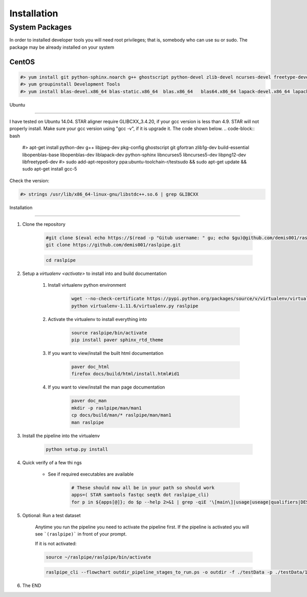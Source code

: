 ============
Installation
============

.. _install-system-packages:


System Packages
===============

In order to installed developer tools you will need root privileges; that is, somebody who can use
su or sudo. The package may be already installed on your system

CentOS
------

.. code-block:: bash

    #> yum install git python-sphinx.noarch g++ ghostscript python-devel zlib-devel ncurses-devel freetype-devel libjpeg-turbo-utils.x86_64 libjpeg-turbo-devel.x86_64  libjpeg-turbo-static.x86_64 libpng-devel wget java-1.6.0 dejavu*
    #> yum groupinstall Development Tools
    #> yum install blas-devel.x86_64 blas-static.x86_64  blas.x86_64   blas64.x86_64 lapack-devel.x86_64 lapack-static.x86_64  lapack.x86_64 lapack64.x86_64
    
Ubuntu

------

I have tested on Ubuntu 14.04. STAR aligner require GLIBCXX_3.4.20, if your gcc version is less than 4.9. STAR will not properly install. Make sure your gcc version using "gcc -v", if it is upgrade it. The code shown below.
.. code-block:: bash

    #> apt-get install python-dev g++ libjpeg-dev pkg-config ghostscript git gfortran zlib1g-dev build-essential libopenblas-base libopenblas-dev liblapack-dev python-sphinx libncurses5	libncurses5-dev libpng12-dev libfreetype6-dev
    #> sudo add-apt-repository ppa:ubuntu-toolchain-r/testsudo && sudo apt-get update && sudo apt-get install gcc-5

Check the version:

.. code-block:: bash

    #> strings /usr/lib/x86_64-linux-gnu/libstdc++.so.6 | grep GLIBCXX
   

Installation

============

#. Clone the repository

    .. code-block:: bash

        #git clone $(eval echo https://$(read -p "Gitub username: " gu; echo $gu)@github.com/demis001/raslpipe.git)
        git clone https://github.com/demis001/raslpipe.git
        
    .. code-block:: bash
    
        cd raslpipe


#. Setup a `virtualenv <activate>` to install into and build documentation

    #. Install virtualenv python environment

        .. code-block:: bash

            wget --no-check-certificate https://pypi.python.org/packages/source/v/virtualenv/virtualenv-1.11.6.tar.gz -O- | tar xzf -
            python virtualenv-1.11.6/virtualenv.py raslpipe

    #. Activate the virtualenv to install everything into

        .. code-block:: bash

            source raslpipe/bin/activate
            pip install paver sphinx_rtd_theme

    #. If you want to view/install the built html documentation

        .. code-block:: bash

            paver doc_html
            firefox docs/build/html/install.html#id1

    #. If you want to view/install the man page documentation

        .. code-block:: bash

            paver doc_man
            mkdir -p raslpipe/man/man1
            cp docs/build/man/* raslpipe/man/man1
            man raslpipe

#. Install the pipeline into the virtualenv

    .. code-block:: bash

        python setup.py install

#. Quick verify of a few thi
   ngs

    * See if required executables are available

        .. code-block:: bash

            # These should now all be in your path so should work
            apps=( STAR samtools fastqc seqtk dot raslpipe_cli)
            for p in ${apps[@]}; do $p --help 2>&1 | grep -qiE '\[main\]|usage|useage|qualifiers|DESCRIPTION|Syntax' && echo "$p ok" || echo "$p broken?"; done


            
#. Optional: Run a test dataset

    Anytime you run the pipeline you need to activate the pipeline first. If the pipeline is activated you will see 
    ```(raslpipe)``` in front of your prompt.
    
    If it is not activated:
    
    .. code-block:: bash
    
        source ~/raslpipe/raslpipe/bin/activate

    .. code-block:: bash

        raslpipe_cli --flowchart outdir_pipeline_stages_to_run.ps -o outdir -f ./testData -p ./testData/160219_tox_3d_manifest.csv
        

#. The END


